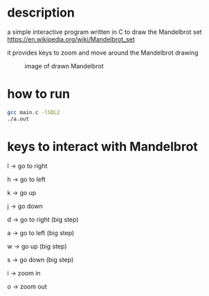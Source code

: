 * description
a simple interactive program written in C to draw the Mandelbrot set https://en.wikipedia.org/wiki/Mandelbrot_set

it provides keys to zoom and move around the Mandelbrot drawing
#+CAPTION: image of drawn Mandelbrot
#+NAME:   fig:SED-HR4049
[[./image.png]]
* how to run
#+BEGIN_SRC bash
gcc main.c -lSDL2
./a.out
#+END_SRC
* keys to interact with Mandelbrot
l -> go to right

h -> go to left

k -> go up

j -> go down

d -> go to right (big step)

a -> go to left (big step)

w -> go up (big step)

s -> go down (big step)

i -> zoom in

o -> zoom out
